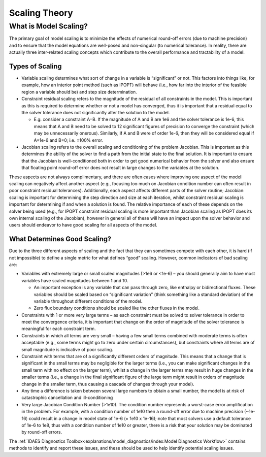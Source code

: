 Scaling Theory
==============

What is Model Scaling?
----------------------

The primary goal of model scaling is to minimize the effects of numerical round-off errors (due to machine precision) and to ensure that the model equations are well-posed and non-singular (to numerical tolerance). In reality, there are actually three inter-related scaling concepts which contribute to the overall performance and tractability of a model.

Types of Scaling
''''''''''''''''

* Variable scaling determines what sort of change in a variable is “significant” or not. This factors into things like, for example, how an interior point method (such as IPOPT) will behave (i.e., how far into the interior of the feasible region a variable should be) and step size determination.

* Constraint residual scaling refers to the magnitude of the residual of all constraints in the model. This is important as this is required to determine whether or not a model has converged, thus it is important that a residual equal to the solver tolerance does not significantly alter the solution to the model.

  * E.g. consider a constraint A=B. If the magnitude of A and B are 1e6 and the solver tolerance is 1e-6, this means that A and B need to be solved to 12 significant figures of precision to converge the constraint (which may be unnecessarily onerous). Similarly, if A and B were of order 1e-6, then they will be considered equal if A=1e-6 and B=0; i.e. ±100% error.
  
* Jacobian scaling refers to the overall scaling and conditioning of the problem Jacobian. This is important as this determines the ability of the solver to find a path from the initial state to the final solution. It is important to ensure that the Jacobian is well-conditioned both in order to get good numerical behavior from the solver and also ensure that floating point round-off error does not result in large changes to the variables at the solution.

These aspects are not always complimentary, and there are often cases where improving one aspect of the model scaling can negatively affect another aspect (e.g., focusing too much on Jacobian condition number can often result in poor constraint residual tolerances). Additionally, each aspect affects different parts of the solver routine; Jacobian scaling is important for determining the step direction and size at each iteration, whilst constraint residual scaling is important for determining if and when a solution is found. The relative importance of each of these depends on the solver being used (e.g., for IPOPT constraint residual scaling is more important than Jacobian scaling as IPOPT does its own internal scaling of the Jacobian), however in general all of these will have an impact upon the solver behavior and users should endeavor to have good scaling for all aspects of the model. 

What Determines Good Scaling?
'''''''''''''''''''''''''''''

Due to the three different aspects of scaling and the fact that they can sometimes compete with each other, it is hard (if not impossible) to define a single metric for what defines “good” scaling. However, common indicators of bad scaling are:

* Variables with extremely large or small scaled magnitudes (>1e6 or <1e-6) – you should generally aim to have most variables have scaled magnitudes between 1 and 10.

  * An important exception is any variable that can pass through zero, like enthalpy or bidirectional fluxes. These variables should be scaled based on “significant variation” (think something like a standard deviation) of the variable throughout different conditions of the model.
  * Zero flux boundary conditions should be scaled like the other fluxes in the model.

* Constraints with 1 or more very large terms – as each constraint must be solved to solver tolerance in order to meet the convergence criteria, it is important that change on the order of magnitude of the solver tolerance is meaningful for each constraint term.
* Constraints in which all terms are very small – having a few small terms combined with moderate terms is often acceptable (e.g., some terms might go to zero under certain circumstances), but constraints where all terms are of small magnitude is indicative of poor scaling.
* Constraint with terms that are of a significantly different orders of magnitude. This means that a change that is significant in the small terms may be negligible for the larger terms (i.e., you can make significant changes in the small term with no effect on the larger term), whilst a change in the larger terms may result in huge changes in the smaller terms (i.e., a change in the final significant figure of the large term might result in orders of magnitude change in the smaller term, thus causing a cascade of changes through your model).
* Any time a difference is taken between several large numbers to obtain a small number, the model is at risk of catastrophic cancellation and ill-conditioning
* Very large Jacobian Condition Number (>1e10). The condition number represents a worst-case error amplification in the problem. For example, with a condition number of 1e10 then a round-off error due to machine precision (~1e-16) could result in a change in model state of 1e-6 (= 1e10 x 1e-16); note that most solvers use a default tolerance of 1e-6 to 1e8, thus with a condition number of 1e10 or greater, there is a risk that your solution may be dominated by round-off errors.

The :ref:`IDAES Diagnostics Toolbox<explanations/model_diagnostics/index:Model Diagnostics Workflow>` contains methods to identify and report these issues, and these should be used to help identify potential scaling issues.

